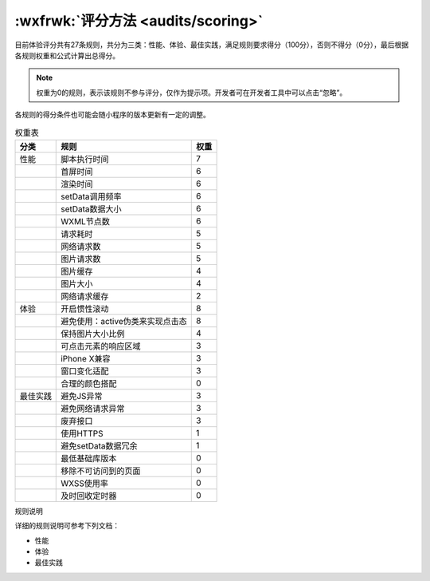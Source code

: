 :wxfrwk:`评分方法 <audits/scoring>`
========================================================

目前体验评分共有27条规则，共分为三类：性能、体验、最佳实践，满足规则要求得分（100分），否则不得分（0分），最后根据各规则权重和公式计算出总得分。

.. image:: https://res.wx.qq.com/wxdoc/dist/assets/img/audits_formula.ba03ca01.png

.. note:: 权重为0的规则，表示该规则不参与评分，仅作为提示项。开发者可在开发者工具中可以点击“忽略”。

各规则的得分条件也可能会随小程序的版本更新有一定的调整。

.. table:: 权重表

   +----------+----------------------------------+------+
   |   分类   |               规则               | 权重 |
   +==========+==================================+======+
   | 性能     | 脚本执行时间                     | 7    |
   +----------+----------------------------------+------+
   |          | 首屏时间                         | 6    |
   +----------+----------------------------------+------+
   |          | 渲染时间                         | 6    |
   +----------+----------------------------------+------+
   |          | setData调用频率                  | 6    |
   +----------+----------------------------------+------+
   |          | setData数据大小                  | 6    |
   +----------+----------------------------------+------+
   |          | WXML节点数                       | 6    |
   +----------+----------------------------------+------+
   |          | 请求耗时                         | 5    |
   +----------+----------------------------------+------+
   |          | 网络请求数                       | 5    |
   +----------+----------------------------------+------+
   |          | 图片请求数                       | 5    |
   +----------+----------------------------------+------+
   |          | 图片缓存                         | 4    |
   +----------+----------------------------------+------+
   |          | 图片大小                         | 4    |
   +----------+----------------------------------+------+
   |          | 网络请求缓存                     | 2    |
   +----------+----------------------------------+------+
   | 体验     | 开启惯性滚动                     | 8    |
   +----------+----------------------------------+------+
   |          | 避免使用：active伪类来实现点击态 | 8    |
   +----------+----------------------------------+------+
   |          | 保持图片大小比例                 | 4    |
   +----------+----------------------------------+------+
   |          | 可点击元素的响应区域             | 3    |
   +----------+----------------------------------+------+
   |          | iPhone X兼容                     | 3    |
   +----------+----------------------------------+------+
   |          | 窗口变化适配                     | 3    |
   +----------+----------------------------------+------+
   |          | 合理的颜色搭配                   | 0    |
   +----------+----------------------------------+------+
   | 最佳实践 | 避免JS异常                       | 3    |
   +----------+----------------------------------+------+
   |          | 避免网络请求异常                 | 3    |
   +----------+----------------------------------+------+
   |          | 废弃接口                         | 3    |
   +----------+----------------------------------+------+
   |          | 使用HTTPS                        | 1    |
   +----------+----------------------------------+------+
   |          | 避免setData数据冗余              | 1    |
   +----------+----------------------------------+------+
   |          | 最低基础库版本                   | 0    |
   +----------+----------------------------------+------+
   |          | 移除不可访问到的页面             | 0    |
   +----------+----------------------------------+------+
   |          | WXSS使用率                       | 0    |
   +----------+----------------------------------+------+
   |          | 及时回收定时器                   | 0    |
   +----------+----------------------------------+------+





规则说明

详细的规则说明可参考下列文档：

- 性能
- 体验
- 最佳实践
